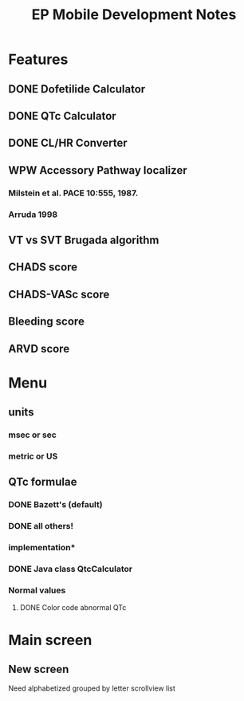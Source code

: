 #+TITLE: EP Mobile Development Notes
* Features
** DONE Dofetilide Calculator
** DONE QTc Calculator
** DONE CL/HR Converter
** WPW Accessory Pathway localizer
*** Milstein et al.  PACE 10:555, 1987.
*** Arruda 1998
** VT vs SVT Brugada algorithm
** CHADS score
** CHADS-VASc score
** Bleeding score
** ARVD score
* Menu
** units
*** msec or sec
*** metric or US
** QTc formulae
*** DONE Bazett's (default)
*** DONE all others!
*** implementation*
*** DONE Java class QtcCalculator
*** Normal values
**** DONE Color code abnormal QTc
* Main screen
** New screen
   Need alphabetized grouped by letter scrollview list
